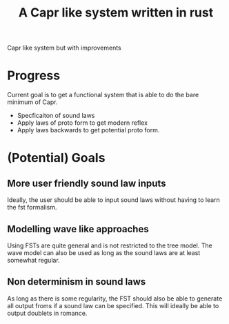 #+title: A Capr like system written in rust


Capr like system but with improvements

* Progress
Current goal is to get a functional system that is able to do the bare minimum of Capr.

 - Specficaiton of sound laws
 - Apply laws of proto form to get modern reflex
 - Apply laws backwards to get potential proto form.

* (Potential) Goals
** More user friendly sound law inputs
Ideally, the user should be able to input sound laws without having to learn the fst formalism.
** Modelling wave like approaches
Using FSTs are quite general and is not restricted to the tree model. The wave model can also be used as long as the sound laws are at least somewhat regular.
** Non determinism in sound laws
As long as there is some regularity, the FST should also be able to generate all output froms if a sound law can be specified. This will ideally be able to output doublets in romance.
